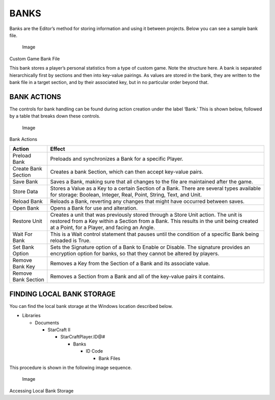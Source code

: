 BANKS
=====

Banks are the Editor’s method for storing information and using it
between projects. Below you can see a sample bank file.

.. figure:: ./051_Banks/image1.png
   :alt: Image

   Image

Custom Game Bank File

This bank stores a player’s personal statistics from a type of custom
game. Note the structure here. A bank is separated hierarchically first
by sections and then into key-value pairings. As values are stored in
the bank, they are written to the bank file in a target section, and by
their associated key, but in no particular order beyond that.

BANK ACTIONS
------------

The controls for bank handling can be found during action creation under
the label ‘Bank.’ This is shown below, followed by a table that breaks
down these controls.

.. figure:: ./051_Banks/image2.png
   :alt: Image

   Image

Bank Actions

+-----------------------+------------------------------------------------------------------------------------------------------------------------------------------------------------------------------------------------------------------------------+
| Action                | Effect                                                                                                                                                                                                                       |
+=======================+==============================================================================================================================================================================================================================+
| Preload Bank          | Preloads and synchronizes a Bank for a specific Player.                                                                                                                                                                      |
+-----------------------+------------------------------------------------------------------------------------------------------------------------------------------------------------------------------------------------------------------------------+
| Create Bank Section   | Creates a bank Section, which can then accept key-value pairs.                                                                                                                                                               |
+-----------------------+------------------------------------------------------------------------------------------------------------------------------------------------------------------------------------------------------------------------------+
| Save Bank             | Saves a Bank, making sure that all changes to the file are maintained after the game.                                                                                                                                        |
+-----------------------+------------------------------------------------------------------------------------------------------------------------------------------------------------------------------------------------------------------------------+
| Store Data            | Stores a Value as a Key to a certain Section of a Bank. There are several types available for storage: Boolean, Integer, Real, Point, String, Text, and Unit.                                                                |
+-----------------------+------------------------------------------------------------------------------------------------------------------------------------------------------------------------------------------------------------------------------+
| Reload Bank           | Reloads a Bank, reverting any changes that might have occurred between saves.                                                                                                                                                |
+-----------------------+------------------------------------------------------------------------------------------------------------------------------------------------------------------------------------------------------------------------------+
| Open Bank             | Opens a Bank for use and alteration.                                                                                                                                                                                         |
+-----------------------+------------------------------------------------------------------------------------------------------------------------------------------------------------------------------------------------------------------------------+
| Restore Unit          | Creates a unit that was previously stored through a Store Unit action. The unit is restored from a Key within a Section from a Bank. This results in the unit being created at a Point, for a Player, and facing an Angle.   |
+-----------------------+------------------------------------------------------------------------------------------------------------------------------------------------------------------------------------------------------------------------------+
| Wait For Bank         | This is a Wait control statement that pauses until the condition of a specific Bank being reloaded is True.                                                                                                                  |
+-----------------------+------------------------------------------------------------------------------------------------------------------------------------------------------------------------------------------------------------------------------+
| Set Bank Option       | Sets the Signature option of a Bank to Enable or Disable. The signature provides an encryption option for banks, so that they cannot be altered by players.                                                                  |
+-----------------------+------------------------------------------------------------------------------------------------------------------------------------------------------------------------------------------------------------------------------+
| Remove Bank Key       | Removes a Key from the Section of a Bank and its associate value.                                                                                                                                                            |
+-----------------------+------------------------------------------------------------------------------------------------------------------------------------------------------------------------------------------------------------------------------+
| Remove Bank Section   | Removes a Section from a Bank and all of the key-value pairs it contains.                                                                                                                                                    |
+-----------------------+------------------------------------------------------------------------------------------------------------------------------------------------------------------------------------------------------------------------------+

FINDING LOCAL BANK STORAGE
--------------------------

You can find the local bank storage at the Windows location described
below.

-  Libraries

   -  Documents

      -  StarCraft II

         -  StarCraftPlayer.ID@#

            -  Banks

               -  ID Code

                  -  Bank Files

This procedure is shown in the following image sequence.

.. figure:: ./051_Banks/image3.png
   :alt: Image

   Image

Accessing Local Bank Storage
